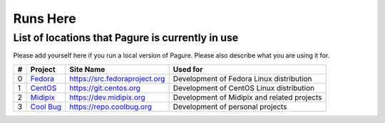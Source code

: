 Runs Here
=========

List of locations that Pagure is currently in use
-------------------------------------------------

Please add yourself here if you run a local version of Pagure. Please also
describe what you are using it for.

+---------+------------------------------------------+--------------------------------+----------------------------------------------+
| #       | Project                                  | Site Name                      | Used for                                     |
+=========+==========================================+================================+==============================================+
| 0       | `Fedora <https://fedoraproject.org>`__   | https://src.fedoraproject.org  | Development of Fedora Linux distribution     |
+---------+------------------------------------------+--------------------------------+----------------------------------------------+
| 1       | `CentOS <https://centos.org>`__          | https://git.centos.org         | Development of CentOS Linux distribution     |
+---------+------------------------------------------+--------------------------------+----------------------------------------------+
| 2       | `Midipix <https://midipix.org>`__        | https://dev.midipix.org        | Development of Midipix and related projects  |
+---------+------------------------------------------+--------------------------------+----------------------------------------------+
| 3       | `Cool Bug <https://coolbug.org>`__       | https://repo.coolbug.org       | Development of personal projects             |
+---------+------------------------------------------+--------------------------------+----------------------------------------------+
